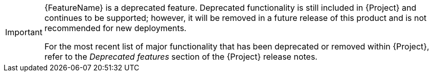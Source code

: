 // When including this file, ensure that {FeatureName} is set immediately before
// the include. Otherwise it will result in an incorrect replacement.

[IMPORTANT]
====
[subs="attributes+"]
{FeatureName} is a deprecated feature.
Deprecated functionality is still included in {Project} and continues to be supported; however, it will be removed in a future release of this product and is not recommended for new deployments.

For the most recent list of major functionality that has been deprecated or removed within {Project}, refer to the _Deprecated features_ section of the {Project} release notes.
====
// Undefine {FeatureName} attribute, so that any mistakes are easily spotted
:!FeatureName:
